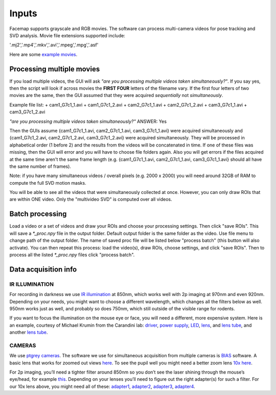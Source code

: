 Inputs
=============================

Facemap supports grayscale and RGB movies. The software can process multi-camera videos for pose tracking and SVD analysis. 
Movie file extensions supported include:

'.mj2','.mp4','.mkv','.avi','.mpeg','.mpg','.asf'

Here are some `example movies <https://drive.google.com/open?id=1cRWCDl8jxWToz50dCX1Op-dHcAC-ttto>`__.

Processing multiple movies
~~~~~~~~~~~~~~~~~~~~~~~~~~~~~~~~~~~~~~~~~~~~~~~~~~~~~~~~~~~~~~~~~

If you load multiple videos, the GUI will ask *"are you processing multiple videos taken simultaneously?"*. If you say yes, then the script will look if across movies the **FIRST FOUR** letters of the filename vary. If the first four letters of two movies are the same, then the GUI assumed that they were acquired *sequentially* not *simultaneously*.

Example file list:
+ cam1_G7c1_1.avi
+ cam1_G7c1_2.avi
+ cam2_G7c1_1.avi
+ cam2_G7c1_2.avi
+ cam3_G7c1_1.avi
+ cam3_G7c1_2.avi

*"are you processing multiple videos taken simultaneously?"* ANSWER: Yes

Then the GUIs assume {cam1_G7c1_1.avi, cam2_G7c1_1.avi, cam3_G7c1_1.avi} were acquired simultaneously and {cam1_G7c1_2.avi, cam2_G7c1_2.avi, cam3_G7c1_2.avi} were acquired simultaneously. They will be processed in alphabetical order (1 before 2) and the results from the videos will be concatenated in time. If one of these files was missing, then the GUI will error and you will have to choose file folders again. Also you will get errors if the files acquired at the same time aren't the same frame length (e.g. {cam1_G7c1_1.avi, cam2_G7c1_1.avi, cam3_G7c1_1.avi} should all have the same number of frames).

Note: if you have many simultaneous videos / overall pixels (e.g. 2000 x 2000) you will need around 32GB of RAM to compute the full SVD motion masks.

You will be able to see all the videos that were simultaneously collected at once. However, you can only draw ROIs that are within ONE video. Only the "multivideo SVD" is computed over all videos.

.. figure:: https://github.com/MouseLand/facemap/blob/main/figs/multivideo_fast.gif?raw=true
   :alt: example GUI with pupil, blink and motion SVD

Batch processing
~~~~~~~~~~~~~~~~~~~~~~~~~~~~~~

Load a video or a set of videos and draw your ROIs and choose your processing settings. Then click "save ROIs". This will save a `\*_proc.npy` file in the output folder. Default output folder is the same folder as the video. Use file menu to change path of the output folder. The name of saved proc file will be listed below "process batch" (this button will also activate). You can then repeat this process: load the video(s), draw ROIs, choose settings, and click "save ROIs". Then to process all the listed `\*_proc.npy` files click "process batch".

Data acquisition info
~~~~~~~~~~~~~~~~~~~~~~~~~

IR ILLUMINATION
---------------------

For recording in darkness we use `IR
illumination <https://www.amazon.com/Logisaf-Invisible-Infrared-Security-Cameras/dp/B01MQW8K7Z/ref=sr_1_12?s=security-surveillance&ie=UTF8&qid=1505507302&sr=1-12&keywords=ir+light>`__
at 850nm, which works well with 2p imaging at 970nm and even 920nm.
Depending on your needs, you might want to choose a different
wavelength, which changes all the filters below as well. 950nm works
just as well, and probably so does 750nm, which still outside of the
visible range for rodents.

If you want to focus the illumination on the mouse eye or face, you will
need a different, more expensive system. Here is an example, courtesy of
Michael Krumin from the Carandini lab:
`driver <https://www.thorlabs.com/thorproduct.cfm?partnumber=LEDD1B>`__,
`power
supply <https://www.thorlabs.com/newgrouppage9.cfm?objectgroup_id=1710&pn=KPS101#8865>`__,
`LED <https://www.thorlabs.com/newgrouppage9.cfm?objectgroup_id=2692&pn=M850L3#4426>`__,
`lens <https://www.thorlabs.com/newgrouppage9.cfm?objectgroup_id=259&pn=AC254-030-B#2231>`__,
and `lens
tube <https://www.thorlabs.com/newgrouppage9.cfm?objectgroup_id=4109&pn=SM1V10#3389>`__,
and another `lens
tube <https://www.thorlabs.com/thorproduct.cfm?partnumber=SM1L10>`__.

CAMERAS
---------------------

We use `ptgrey
cameras <https://www.ptgrey.com/flea3-13-mp-mono-usb3-vision-vita-1300-camera>`__.
The software we use for simultaneous acquisition from multiple cameras
is `BIAS <http://public.iorodeo.com/notes/bias/>`__ software. A basic
lens that works for zoomed out views
`here <https://www.bhphotovideo.com/c/product/414195-REG/Tamron_12VM412ASIR_12VM412ASIR_1_2_4_12_F_1_2.html>`__.
To see the pupil well you might need a better zoom lens `10x
here <https://www.edmundoptics.com/imaging-lenses/zoom-lenses/10x-13-130mm-fl-c-mount-close-focus-zoom-lens/#specs>`__.

For 2p imaging, you’ll need a tighter filter around 850nm so you don’t
see the laser shining through the mouse’s eye/head, for example
`this <https://www.thorlabs.de/thorproduct.cfm?partnumber=FB850-40>`__.
Depending on your lenses you’ll need to figure out the right adapter(s)
for such a filter. For our 10x lens above, you might need all of these:
`adapter1 <https://www.edmundoptics.com/optics/optical-filters/optical-filter-accessories/M52-to-M46-Filter-Thread-Adapter/>`__,
`adapter2 <https://www.thorlabs.de/thorproduct.cfm?partnumber=SM2A53>`__,
`adapter3 <https://www.thorlabs.de/thorproduct.cfm?partnumber=SM2A6>`__,
`adapter4 <https://www.thorlabs.de/thorproduct.cfm?partnumber=SM1L03>`__.

